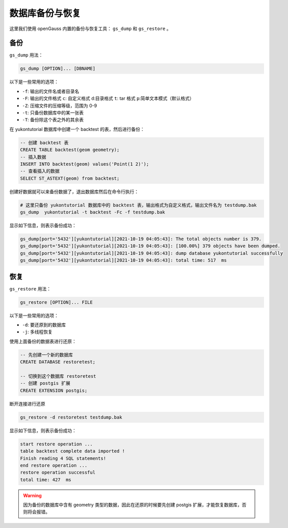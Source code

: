 数据库备份与恢复
======================

这里我们使用 openGauss 内置的备份与恢复工具： ``gs_dump`` 和 ``gs_restore`` 。

备份
----

``gs_dump`` 用法：

.. code:: sh

    gs_dump [OPTION]... [DBNAME]

以下是一些常用的选项：

-  ``-f``: 输出的文件名或者目录名
-  ``-F``: 输出的文件格式 ``c``: 自定义格式  ``d``:目录格式 ``t``: tar 格式  ``p``:简单文本模式（默认格式）
-  ``-Z``: 压缩文件的压缩等级，范围为 0-9
-  ``-t``: 只备份数据库中的某一张表
-  ``-T``: 备份除这个表之外的其余表

在 yukontutorial 数据库中创建一个 backtest 的表，然后进行备份：

.. code:: SQL

    -- 创建 backtest 表
    CREATE TABLE backtest(geom geometry);
    -- 插入数据
    INSERT INTO backtest(geom) values('Point(1 2)');
    -- 查看插入的数据
    SELECT ST_ASTEXT(geom) from backtest;

创建好数据就可以来备份数据了，退出数据库然后在命令行执行：

.. code:: sh

    # 这里只备份 yukontutorial 数据库中的 backtest 表，输出格式为自定义格式，输出文件名为 testdump.bak
    gs_dump  yukontutorial -t backtest -Fc -f testdump.bak

显示如下信息，则表示备份成功：

.. code:: text

    gs_dump[port='5432'][yukontutorial][2021-10-19 04:05:43]: The total objects number is 379.
    gs_dump[port='5432'][yukontutorial][2021-10-19 04:05:43]: [100.00%] 379 objects have been dumped.
    gs_dump[port='5432'][yukontutorial][2021-10-19 04:05:43]: dump database yukontutorial successfully
    gs_dump[port='5432'][yukontutorial][2021-10-19 04:05:43]: total time: 517  ms

恢复
----

``gs_restore`` 用法：

.. code:: sh

    gs_restore [OPTION]... FILE

以下是一些常用的选项：

-  ``-d``: 要还原到的数据库
-  ``-j``: 多线程恢复

使用上面备份的数据表进行还原：

.. code:: SQL

    -- 先创建一个新的数据库
    CREATE DATABASE restoretest;

    -- 切换到这个数据库 restoretest
    -- 创建 postgis 扩展
    CREATE EXTENSION postgis;

断开连接进行还原

.. code:: sh

    gs_restore -d restoretest testdump.bak

显示如下信息，则表示备份成功：

.. code:: text

    start restore operation ...
    table backtest complete data imported !
    Finish reading 4 SQL statements!
    end restore operation ...
    restore operation successful
    total time: 427  ms

.. warning::
    因为备份的数据库中含有 geometry 类型的数据，因此在还原的时候要先创建 postgis 扩展，才能恢复数据库，否则将会报错。
